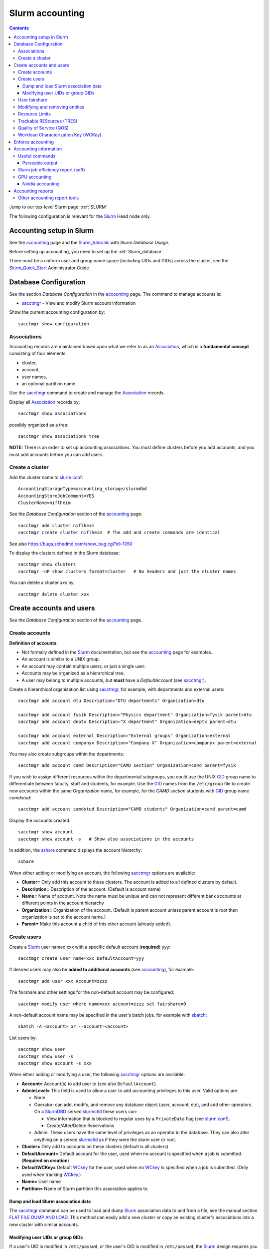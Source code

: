 .. _Slurm_accounting:

================
Slurm accounting
================

.. Contents::

Jump to our top-level Slurm page: :ref:`SLURM`

The following configuration is relevant for the Slurm_ Head node only.

.. _Slurm_Quick_Start: https://slurm.schedmd.com/quickstart_admin.html
.. _Slurm: https://www.schedmd.com/
.. _Slurm_docs: https://slurm.schedmd.com/
.. _Slurm_FAQ: https://slurm.schedmd.com/faq.html
.. _Slurm_download: https://slurm.schedmd.com/download.html
.. _Slurm_mailing_lists: https://lists.schedmd.com/cgi-bin/dada/mail.cgi/list
.. _slurm_devel_archive: https://groups.google.com/forum/#!forum/slurm-devel
.. _Slurm_publications: https://slurm.schedmd.com/publications.html
.. _Slurm_tutorials: https://slurm.schedmd.com/tutorials.html
.. _Slurm_bugs: https://bugs.schedmd.com
.. _Slurm_man_pages: https://slurm.schedmd.com/man_index.html
.. _slurm.conf: https://slurm.schedmd.com/slurm.conf.html
.. _slurmdbd.conf: https://slurm.schedmd.com/slurmdbd.conf.html
.. _sacct: https://slurm.schedmd.com/sacct.html
.. _sstat: https://slurm.schedmd.com/sstat.html
.. _sreport: https://slurm.schedmd.com/sreport.html
.. _sacctmgr: https://slurm.schedmd.com/sacctmgr.html
.. _slurmctld: https://slurm.schedmd.com/slurmctld.html
.. _slurmdbd: https://slurm.schedmd.com/slurmdbd.html
.. _sbatch: https://slurm.schedmd.com/sbatch.html

Accounting setup in Slurm
=========================

See the accounting_ page and the Slurm_tutorials_ with *Slurm Database Usage*.

Before setting up accounting, you need to set up the :ref:`Slurm_database`.

There must be a uniform user and group name space (including UIDs and GIDs) across the cluster,
see the Slurm_Quick_Start_ Administrator Guide.

.. _accounting: https://slurm.schedmd.com/accounting.html


Database Configuration
======================

See the section *Database Configuration* in the accounting_ page.
The command to manage accounts is:

* sacctmgr_ - View and modify Slurm account information

Show the current accounting configuration by::

  sacctmgr show configuration

.. _sacctmgr: https://slurm.schedmd.com/sacctmgr.html

Associations
------------

Accounting records are maintained based upon what we refer to as an Association_, which is a **fundamental concept** consisting of four elements:

* cluster, 
* account,
* user names,
* an optional partition name. 

Use the sacctmgr_ command to create and manage the Association_ records.

Display all Association_ records by::

  sacctmgr show associations

possibly organized as a tree::

  sacctmgr show associations tree

**NOTE:** There is an order to set up accounting associations. 
You must define clusters before you add accounts, and you must add accounts before you can add users.

.. _Association: https://slurm.schedmd.com/slurm_ug_2012/SUG_Oct2012_DBD.pdf

Create a cluster
----------------

Add the cluster name to slurm.conf_::

  AccountingStorageType=accounting_storage/slurmdbd
  AccountingStoreJobComment=YES
  ClusterName=niflheim

See the *Database Configuration* section of the accounting_ page::

  sacctmgr add cluster niflheim
  sacctmgr create cluster niflheim  # The add and create commands are identical

See also https://bugs.schedmd.com/show_bug.cgi?id=1050

To display the clusters defined in the Slurm database::

  sacctmgr show clusters
  sacctmgr -nP show clusters format=cluster   # No headers and just the cluster names

You can delete a cluster *xxx* by::

  sacctmgr delete cluster xxx

Create accounts and users
=========================

See the *Database Configuration* section of the accounting_ page.

Create accounts
---------------

**Definition of accounts**:

* Not formally defined in the Slurm_ documentation, but see the accounting_ page for examples.
* An account is similar to a UNIX group.
* An account may contain multiple users, or just a single user.
* Accounts may be organized as a hierarchical tree.
* A user may belong to multiple accounts, but **must** have a *DefaultAccount* (see sacctmgr_).

Create a hierarchical organization list using sacctmgr_, for example, with departments and external users::

  sacctmgr add account dtu Description="DTU departments" Organization=dtu

  sacctmgr add account fysik Description="Physics department" Organization=fysik parent=dtu
  sacctmgr add account deptx Description="X department" Organization=deptx parent=dtu
  
  sacctmgr add account external Description="External groups" Organization=external
  sacctmgr add account companyx Description="Company X" Organization=companyx parent=external

You may also create subgroups within the departments::

  sacctmgr add account camd Description="CAMD section" Organization=camd parent=fysik

If you wish to assign different resources within the departmental subgroups, you could use the UNIX GID_ group name to differentiate between faculty, staff and students, for example.
Use the GID_ names from the ``/etc/group`` file to create new accounts within the same *Organization* name, for example, for the *CAMD section* students with GID_ group name *camdstud*::

  sacctmgr add account camdstud Description="CAMD students" Organization=camd parent=camd

.. _GID: https://en.wikipedia.org/wiki/Group_identifier

Display the accounts created::

  sacctmgr show account
  sacctmgr show account -s   # Show also associations in the accounts

In addition, the sshare_ command displays the account hierarchy::

  sshare

When either adding or modifying an account, the following sacctmgr_ options are available:

* **Cluster=** Only add this account to these clusters. The account is added to all defined clusters by default.
* **Description=** Description of the account. (Default is account name)
* **Name=** Name of account. Note the name must be unique and can not represent different bank accounts at different points in the account hierarchy
* **Organization=** Organization of the account. (Default is parent account unless parent account is root then organization is set to the account name.)
* **Parent=** Make this account a child of this other account (already added).

Create users
------------

Create a Slurm_ user named xxx with a specific default account (**required**) yyy::

  sacctmgr create user name=xxx DefaultAccount=yyy

If desired users may also be **added to additional accounts** (see accounting_), for example::

  sacctmgr add user xxx Account=zzzz

The fairshare and other settings for the non-default account may be configured::

  sacctmgr modify user where name=xxx account=zzzz set fairshare=0

A non-default account name may be specified in the user's batch jobs, for example with sbatch_::

  sbatch -A <account> or --account=<account>

List users by::

  sacctmgr show user
  sacctmgr show user -s
  sacctmgr show account -s xxx

When either adding or modifying a user, the following sacctmgr_ options are available:

* **Account=** Account(s) to add user to (see also ``DefaultAccount``).
* **AdminLevel=** This field is used to allow a user to add accounting privileges to this user. Valid options are:

  * None
  * Operator: can add, modify, and remove any database object (user, account, etc), and add other operators.
    On a SlurmDBD_ served slurmctld_ these users can:

    - View information that is blocked to regular uses by a ``PrivateData`` flag (see slurm.conf_).
    - Create/Alter/Delete Reservations

  * Admin: These users have the same level of privileges as an operator in the database.
    They can also alter anything on a served slurmctld_ as if they were the slurm user or root.

* **Cluster=** Only add to accounts on these clusters (default is all clusters)
* **DefaultAccount=** Default account for the user, used when no account is specified when a job is submitted. (**Required on creation**)
* **DefaultWCKey=** Default WCkey_ for the user, used when no WCkey_ is specified when a job is submitted. (Only used when tracking WCkey_.)
* **Name=** User name
* **Partition=** Name of Slurm partition this association applies to.

Dump and load Slurm association data
......................................

The sacctmgr_ command can be used to load and dump Slurm_ association data to and from a file, see the manual section
`FLAT FILE DUMP AND LOAD <https://slurm.schedmd.com/sacctmgr.html#SECTION_FLAT-FILE-DUMP-AND-LOAD>`_.
This method can easily add a new cluster or copy an existing cluster's associations into a new cluster with similar accounts.

Modifying user UIDs or group GIDs
.................................

If a user's UID is modified in ``/etc/passwd``, 
or the user's GID is modified in ``/etc/passwd``, 
the Slurm_ design requires you to restart slurmctld_, see bug_3575_.

.. _bug_3575: https://bugs.schedmd.com/show_bug.cgi?id=3575

User fairshare
--------------

By default users are created with a **raw fairshare** value of 1, see the sshare_ command::

  sshare -l -a

.. _sshare: https://slurm.schedmd.com/sshare.html

One may alternatively create or modify users with a non-default fairshare value, see Resource_Limits_ or sacctmgr_:

* **Fairshare=** Integer value used for determining priority.
  Essentially this is the amount of claim this association and it's children have to the above system.
  Can also be the string **parent**, when used on a user this means that the parent association is used for fairshare.
  If Fairshare=parent is set on an account, that account's children will be effectively re-parented for fairshare calculations to the first parent of their parent that is not Fairshare=parent.
  Limits remain the same, only it's fairshare value is affected. 

**NOTE:** The Fairshare=parent definition is inconsistent, since the Multifactor_Priority_Plugin_ says something different:

* If all users in an account is configured with **FairShare=parent** the result is that all the jobs drawing from that account will get the same fairshare priority, based on the accounts total usage.
  **No additional fairness is added based on users individual usage.**

.. _Multifactor_Priority_Plugin: https://slurm.schedmd.com/priority_multifactor.html

For example::

    sacctmgr create user name=xxx DefaultAccount=yyy fairshare=2

Use one of these commands to print the fairshare number of user xxx::

  sacctmgr -nP list associations user=xxx format=fairshare
  sshare -lU -u xxx

Modifying and removing entities
-------------------------------

For example, to permit user xxx to execute jobs on all clusters with a default account of *fysik* execute::

  sacctmgr add user xxx DefaultAccount=fysik

You can modify the database items using SQL-like  *where* and *set*, for example::

  sacctmgr modify account where cluster=niflheim name=fysik set Description="DTU Physics"

The following has been copied from the accounting_ page:

When modifying entities, you can specify many different options in SQL-like fashion, using key words like where and set. 
A typical execute line has the following form::

  sacctmgr modify <entity> set <options> where <options>

For example::

  sacctmgr modify user set default=none where default=test

will change all users with a default account of "test" to account "none". 
Once an entity has been added, modified or removed, the change is sent to the appropriate Slurm daemons and will be available for use instantly.

Removing entities using an execute line similar to the modify example above, but without the set options. 
For example, remove all users with a default account "test" using the following execute line::

  sacctmgr remove user where default=test

To remove a user from an account::

  sacctmgr remove user brian where account=physics

Note: In most cases, removed entities are preserved, but flagged as deleted. If an entity has existed for less than 1 day, the entity will be removed completely. This is meant to clean up after typographic errors.

Resource Limits
---------------

To enable any limit enforcement you must at least have::

  AccountingStorageEnforce=limits

in your slurm.conf_, otherwise, even if you have limits set, they will not be enforced. 
Other options for *AccountingStorageEnforce* and the explanation for each are found on the Resource_Limits_ document.

Now you can impose user limits, for example::

  sacctmgr modify user xxx set GrpTRES=cpu=1000 GrpTRESRunMin=cpu=2000000

Notice: The keyword ``cpu`` **must** be in lower-case, see bug_4226_ (resolved in Slurm_ 17.02.8).

.. _Resource_Limits: https://slurm.schedmd.com/resource_limits.html
.. _bug_4226: https://bugs.schedmd.com/show_bug.cgi?id=4226

Trackable RESources (TRES)
--------------------------

A TRES_ is a resource that can be tracked for usage or used to enforce limits against.

.. _TRES: https://slurm.schedmd.com/tres.html

Quality of Service (QOS)
------------------------

A Quality of Service (QOS_) configuration should have at least the default QOS_ value of **normal**.
Additional QOS'es may be defined, for example a *high* QOS_ with some priority and limits (see sacctmgr_)::

  sacctmgr add qos high priority=10 MaxTRESPerUser=cpu=256

Update the QOS_ like this::

  sacctmgr update qos high set priority=10 MaxTRESPerUser=cpu=400

The *Quality of Service (QOS) Factor* is defined in the Multifactor_Priority_Plugin_ page as::

  Each QOS can be assigned an integer priority. The larger the number, the greater the job priority will be for jobs that request this QOS. This priority value is then normalized to the highest priority of all the QOS's to become the QOS factor.

View defined QOS'es with various degrees of detail by::

  sacctmgr show qos
  sacctmgr show qos format=name
  sacctmgr --noheader show qos format=name

A user may be allowed to use a certain QOS_ like in these examples::

  sacctmgr -i modify user where name=XXXX set QOS=normal,high
  sacctmgr -i modify user where name=XXXX set QOS+=high

The user *DefaultQOS* (see sacctmgr_) may be set by::

  sacctmgr -i modify user where name=XXXX set DefaultQOS=normal

Users must submit jobs to non-default QOS_ with sbatch_ like::

  sbatch --qos=high ...

.. _QOS: https://slurm.schedmd.com/qos.html

Workload Characterization Key (WCKey)
-------------------------------------

A WCKey_ is an orthogonal way to do accounting against possibly unrelated accounts. 
This can be useful where users from different accounts are all working on the same project. 

.. _WCKey: https://slurm.schedmd.com/wckey.html

Enforce accounting
==================

The account and user associations created above only take effect after you enable::

  AccountingStorageEnforce

in your slurm.conf_. 
Options for *AccountingStorageEnforce* and the explanation for each are found in slurm.conf_ and the Resource_Limits_ document.

When *AccountingStorageEnforce* is changed, a restart of the slurmctld_ daemon is required (not just a ``scontrol reconfig``). 

Accounting information
======================

Inquire accounting information using these commands:

* sacct_ - Displays accounting data for all jobs and job steps in the Slurm job accounting log or Slurm database.
* sstat_ - Display various status information of a running job/step.
* sreport_ - Generate reports from the slurm accounting data.
* scontrol_ show assoc_mgr - displays the current contents of the slurmctld_ 's internal cache for users, associations and/or qos.


.. _sacct: https://slurm.schedmd.com/sacct.html
.. _sstat: https://slurm.schedmd.com/sstat.html
.. _sreport: https://slurm.schedmd.com/sreport.html
.. _scontrol: https://slurm.schedmd.com/scontrol.html

Useful commands
---------------

See the sacctmgr_ man page `ENTITIES <https://slurm.schedmd.com/sacctmgr.html#lbAH>`_ section.

* Show the current accounting configuration by::

    sacctmgr show configuration

* Show the Slurm database statistics::

    sacctmgr show stats

* Show the Slurm entity (e.g., accounts) problems::

    sacctmgr show problem

* Report current jobs that have been orphanded on the local cluster and are now runaway::

    sacctmgr show RunawayJobs

  Note: The user **must** respond ``y`` or ``n`` for every job reported,
  and non-terminal input may cause an infinite loop for Slurm prior to 25.05.1 (see bug_22951_) ! 

* List of database transactions that have occurred during a given time period::

    sacctmgr show transaction

* Show user fairshare etc. information::

    sacctmgr show associations format=account,user,fairshare,GrpTRES,GrpTRESRunMin

  and as a tree::

    sacctmgr show associations tree

.. _bug_22951: https://support.schedmd.com/show_bug.cgi?id=22951

Parseable output
................

The commands sacctmgr_, sacct_, and sreport_ will truncate long columns in the printed output.
For usage in scripts one should use the **parseable** output flags -p or -P:

* -p, --parsable 
  Output will be '|' delimited with a '|' at the end.

* -P, --parsable2
  Output will be '|' delimited without a '|' at the end.

For the sacct_ command, the default delimiter '|' can be changed with this option:

* --delimiter=characters
  ASCII  characters used to separate the fields when specifying the -p or -P options. The default delimiter is  a  '|'.
  This option is ignored if -p or -P options are not specified.

To display nicely formatted columns this example may be useful::

  sacct --parsable2 | column -s '|' -t | less -S

Slurm job efficiency report (seff)
----------------------------------

The ``/usr/bin/seff`` command takes a jobid and reports on the efficiency of that job's cpu and memory utilization (requires Slurm_ 15.08 or later).
The ``slurm-contribs`` RPM (Slurm_ 17.02 and later, previously ``slurm-seff``) also comes with an ``/usr/bin/smail`` utility that allows for Slurm end-of-job emails to include a ``seff`` report, see bug_1611_.
This allows users to become aware if they are wasting resources.

.. _bug_1611: https://bugs.schedmd.com/show_bug.cgi?id=1611

The ``smail`` utility is invoked automatically to process end-of-job notifications if you add the following to slurm.conf_::

  MailProg=/usr/bin/smail

User job scripts may also use this line as the last line::

  seff $SLURM_JOBID 

GPU accounting
--------------

By default Slurm_ does not record GPU accounting information.
For accounting of GPU usage you must add to the **AccountingStorageTRES** in slurm.conf_, for example::

  AccountingStorageTRES=gres/gpu,gres/gpu:tesla

and restart slurmctld_ so that these new fields are added to the database.
After editing slurm.conf_ you must distribute this file to all nodes (possibly using Configless Slurm), and do a ``scontrol reconfig``.
See also the discussion in bug_12031_.

Then you can inquire GPU resource usage with the sacct_ **AllocTRES** output, for example for a specific jobid 12345::

  sacct -j 12345 -p -X --format=jobid,user,alloctres

.. _bug_12031: https://bugs.schedmd.com/show_bug.cgi?id=12031

Nvidia accounting
.................

For Nvidia_GPUs_ there is an accounting tool built into the nvidia-smi_ command, which gets installed along with the Nvidia_drivers_.
View command options with::

  nvidia-smi -h

View the GPU accounting command options::

  nvidia-smi --help-query-accounted-apps

To enable GPU accounting, execute this code in the system ``/etc/rc.local`` startup file::

  if test -x /usr/bin/nvidia-smi
  then
	echo Starting NVIDIA driver
	/usr/bin/nvidia-smi
	echo Start the nvidia-persistenced daemon
	/usr/bin/nvidia-persistenced --verbose
	echo Enable NVIDIA accounting
	/usr/bin/nvidia-smi --accounting-mode=1
	/usr/bin/nvidia-smi --query --display=ACCOUNTING
  fi

Now you can report GPU accounting information by, for example::

  nvidia-smi --query-accounted-apps=gpu_name,pid,time,gpu_util,mem_util,max_memory_usage --format=csv
  nvidia-smi --query --display=ACCOUNTING

.. _Nvidia_GPUs: https://en.wikipedia.org/wiki/List_of_Nvidia_graphics_processing_units
.. _nvidia-smi: https://developer.nvidia.com/nvidia-system-management-interface
.. _Nvidia_drivers: https://www.nvidia.com/en-us/drivers/unix/

Accounting reports
==================

Use sreport_ to generate reports from the slurm accounting data, for example::

  sreport cluster UserUtilizationByAccount
  sreport cluster AccountUtilizationByUser 

The accounting timings will by default be displayed in units of TRES_ Minutes.

Selection of date ranges::

  sreport ... Start=02/01 End=02/25
  sreport ... Start=`date -d "last month" +%D` End=`date -d "this month" +%D`

Change the date/time format in report header for readability (formats in "man strftime")::

  env SLURM_TIME_FORMAT="%d-%b-%Y_%R" sreport ...

Show accounting indented as a tree::

  sreport cluster AccountUtilizationByUser tree

Show top user accounting::

  sreport user top start=0101 end=0201 TopCount=50 -t hourper --tres=cpu,gpu

Specify the accounting time format (default is *Minutes*) from sreport_::

  sreport -t hourper ...

Report specified TRES_ accounting (default is *cpu*)::

  sreport --tres cpu,gpu ...

Print parseable output from sreport_::

  sreport -p ...

for further processing with scripts.

Cluster utilization report::

  sreport -t hourper cluster Utilization

Other accounting report tools
-----------------------------

* **Monthly accounting report**

  The slurmreportmonth_ tool will generate monthly accounting statistics from Slurm using the sreport command. The script calculates last month's dates by default.

  Specific accounts and start/end dates may be specified. In addition, the report may be E-mailed and/or copied to some report directory (for example, on a web server).

* **Top user and group accounting report**.

  The slurmacct_ tools is an alternative to the sreport command with some advantages over the sreport command:

  *  Partition specific accounting is possible.
  *  Average CPU count (job parallelism) is printed.
  *  Average waiting time in the queue is printed (answer to "My jobs wait for too long").
  *  User full name is printed (useful to managers).

.. _slurmreportmonth: https://github.com/OleHolmNielsen/Slurm_tools/tree/master/slurmreportmonth
.. _slurmacct: https://github.com/OleHolmNielsen/Slurm_tools/tree/master/slurmacct
